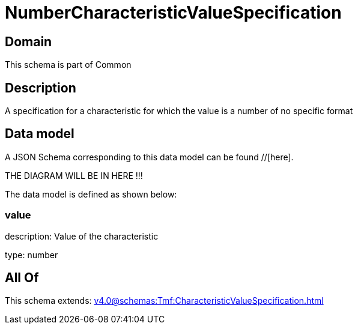 = NumberCharacteristicValueSpecification

[#domain]
== Domain

This schema is part of Common

[#description]
== Description
A specification for a characteristic for which the value is a number of no specific format


[#data_model]
== Data model

A JSON Schema corresponding to this data model can be found //[here].

THE DIAGRAM WILL BE IN HERE !!!


The data model is defined as shown below:


=== value
description: Value of the characteristic

type: number


[#all_of]
== All Of

This schema extends: xref:v4.0@schemas:Tmf:CharacteristicValueSpecification.adoc[]
